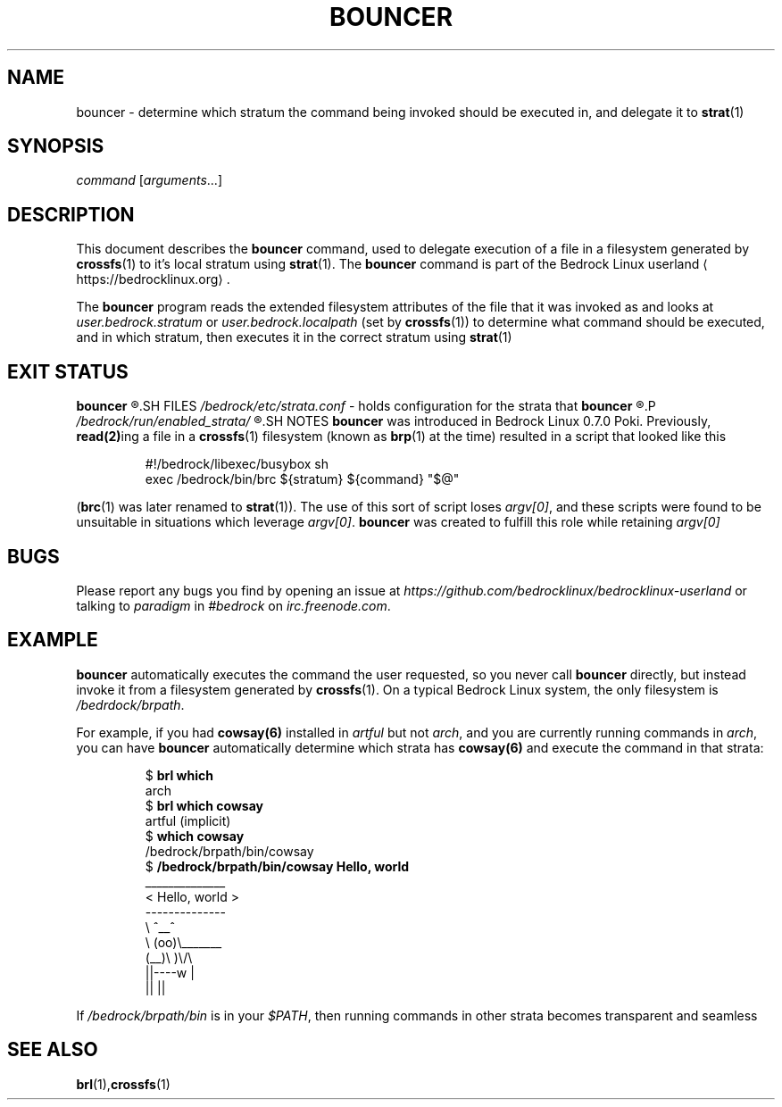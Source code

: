 .TH BOUNCER 1
.SH NAME
bouncer \- determine which stratum the command being invoked should be executed in, and delegate it to \fBstrat\fR(1)
.SH SYNOPSIS
.I command
.RI [ arguments ...]
.SH DESCRIPTION
This document describes the \fBbouncer\fR command, used to delegate execution of a file in a filesystem generated by \fBcrossfs\fR(1) to it's local stratum using \fBstrat\fR(1). The \fBbouncer\fR command is part of the Bedrock Linux userland ⟨https://bedrocklinux.org⟩.
.P
The \fBbouncer\fR program reads the extended filesystem attributes of the file that it was invoked as and looks at \fIuser.bedrock.stratum\fR or \fIuser.bedrock.localpath\fR (set by \fBcrossfs\fR(1)) to determine what command should be executed, and in which stratum, then executes it in the correct stratum using \fBstrat\fR(1)
.SH EXIT STATUS
.B bouncer
.R returns the exit status of the command if it was able to execute. If it could not find the command in the specified stratum, the command was not executable, or it was invoked via a file that does not have the \fIuser.bedrock.stratum\fR or \fIuser.bedrock.localpath\fR extended filesystem attributes, it exits with the status 1.
.SH FILES
.IR /bedrock/etc/strata.conf " \- holds configuration for the strata that"
.B bouncer
.R can execute commands in
.P
.I /bedrock/run/enabled_strata/
.R Holds root\-owned non\-world\-writeable files that \fBbouncer\fR uses to determine if commands are runnable in the given strata
.SH NOTES
.B bouncer
was introduced in Bedrock Linux 0.7.0 Poki. Previously, \fBread(2)\fRing a file in a \fBcrossfs\fR(1) filesystem (known as \fBbrp\fR(1) at the time) resulted in a script that looked like this
.PP
.nf
.RS
#!/bedrock/libexec/busybox sh
exec /bedrock/bin/brc ${stratum} ${command} "$@"
.RE
.fi
.PP
(\fBbrc\fR(1) was later renamed to \fBstrat\fR(1)).
The use of this sort of script loses \fIargv[0]\fR, and these scripts were found to be unsuitable in situations which leverage \fIargv[0]\fR.
.BR bouncer " was created to fulfill this role while retaining"
.I argv[0]
.SH BUGS
Please report any bugs you find by opening an issue at \fIhttps://github.com/bedrocklinux/bedrocklinux\-userland\fR or talking to \fIparadigm\fR in \fI#bedrock\fR on \fIirc.freenode.com\fR.
.SH EXAMPLE
.B bouncer
automatically executes the command the user requested, so you never call \fBbouncer\fR directly, but instead invoke it from a filesystem generated by \fBcrossfs\fR(1). On a typical Bedrock Linux system, the only filesystem is \fI/bedrdock/brpath\fR.
.P
For example, if you had \fBcowsay(6)\fR installed in \fIartful\fR but not \fIarch\fR, and you are currently running commands in \fIarch\fR, you can have \fBbouncer\fR automatically determine which strata has \fBcowsay(6)\fR and execute the command in that strata:
.PP
.nf
.RS
$ \fBbrl which\fR
arch
$ \fBbrl which cowsay\fR
artful (implicit)
$ \fBwhich cowsay\fR
/bedrock/brpath/bin/cowsay
$ \fB/bedrock/brpath/bin/cowsay Hello, world\fR
 ______________
< Hello, world >
 \-\-\-\-\-\-\-\-\-\-\-\-\-\-
        \\   ^__^
         \\  (oo)\\_______
            (__)\\       )\\/\\
                ||\-\-\-\-w |
                ||     ||

.RE
.fi
.PP
If \fI/bedrock/brpath/bin\fR is in your \fI$PATH\fR, then running commands in other strata becomes transparent and seamless
.SH SEE ALSO
.BR brl (1), crossfs (1)
